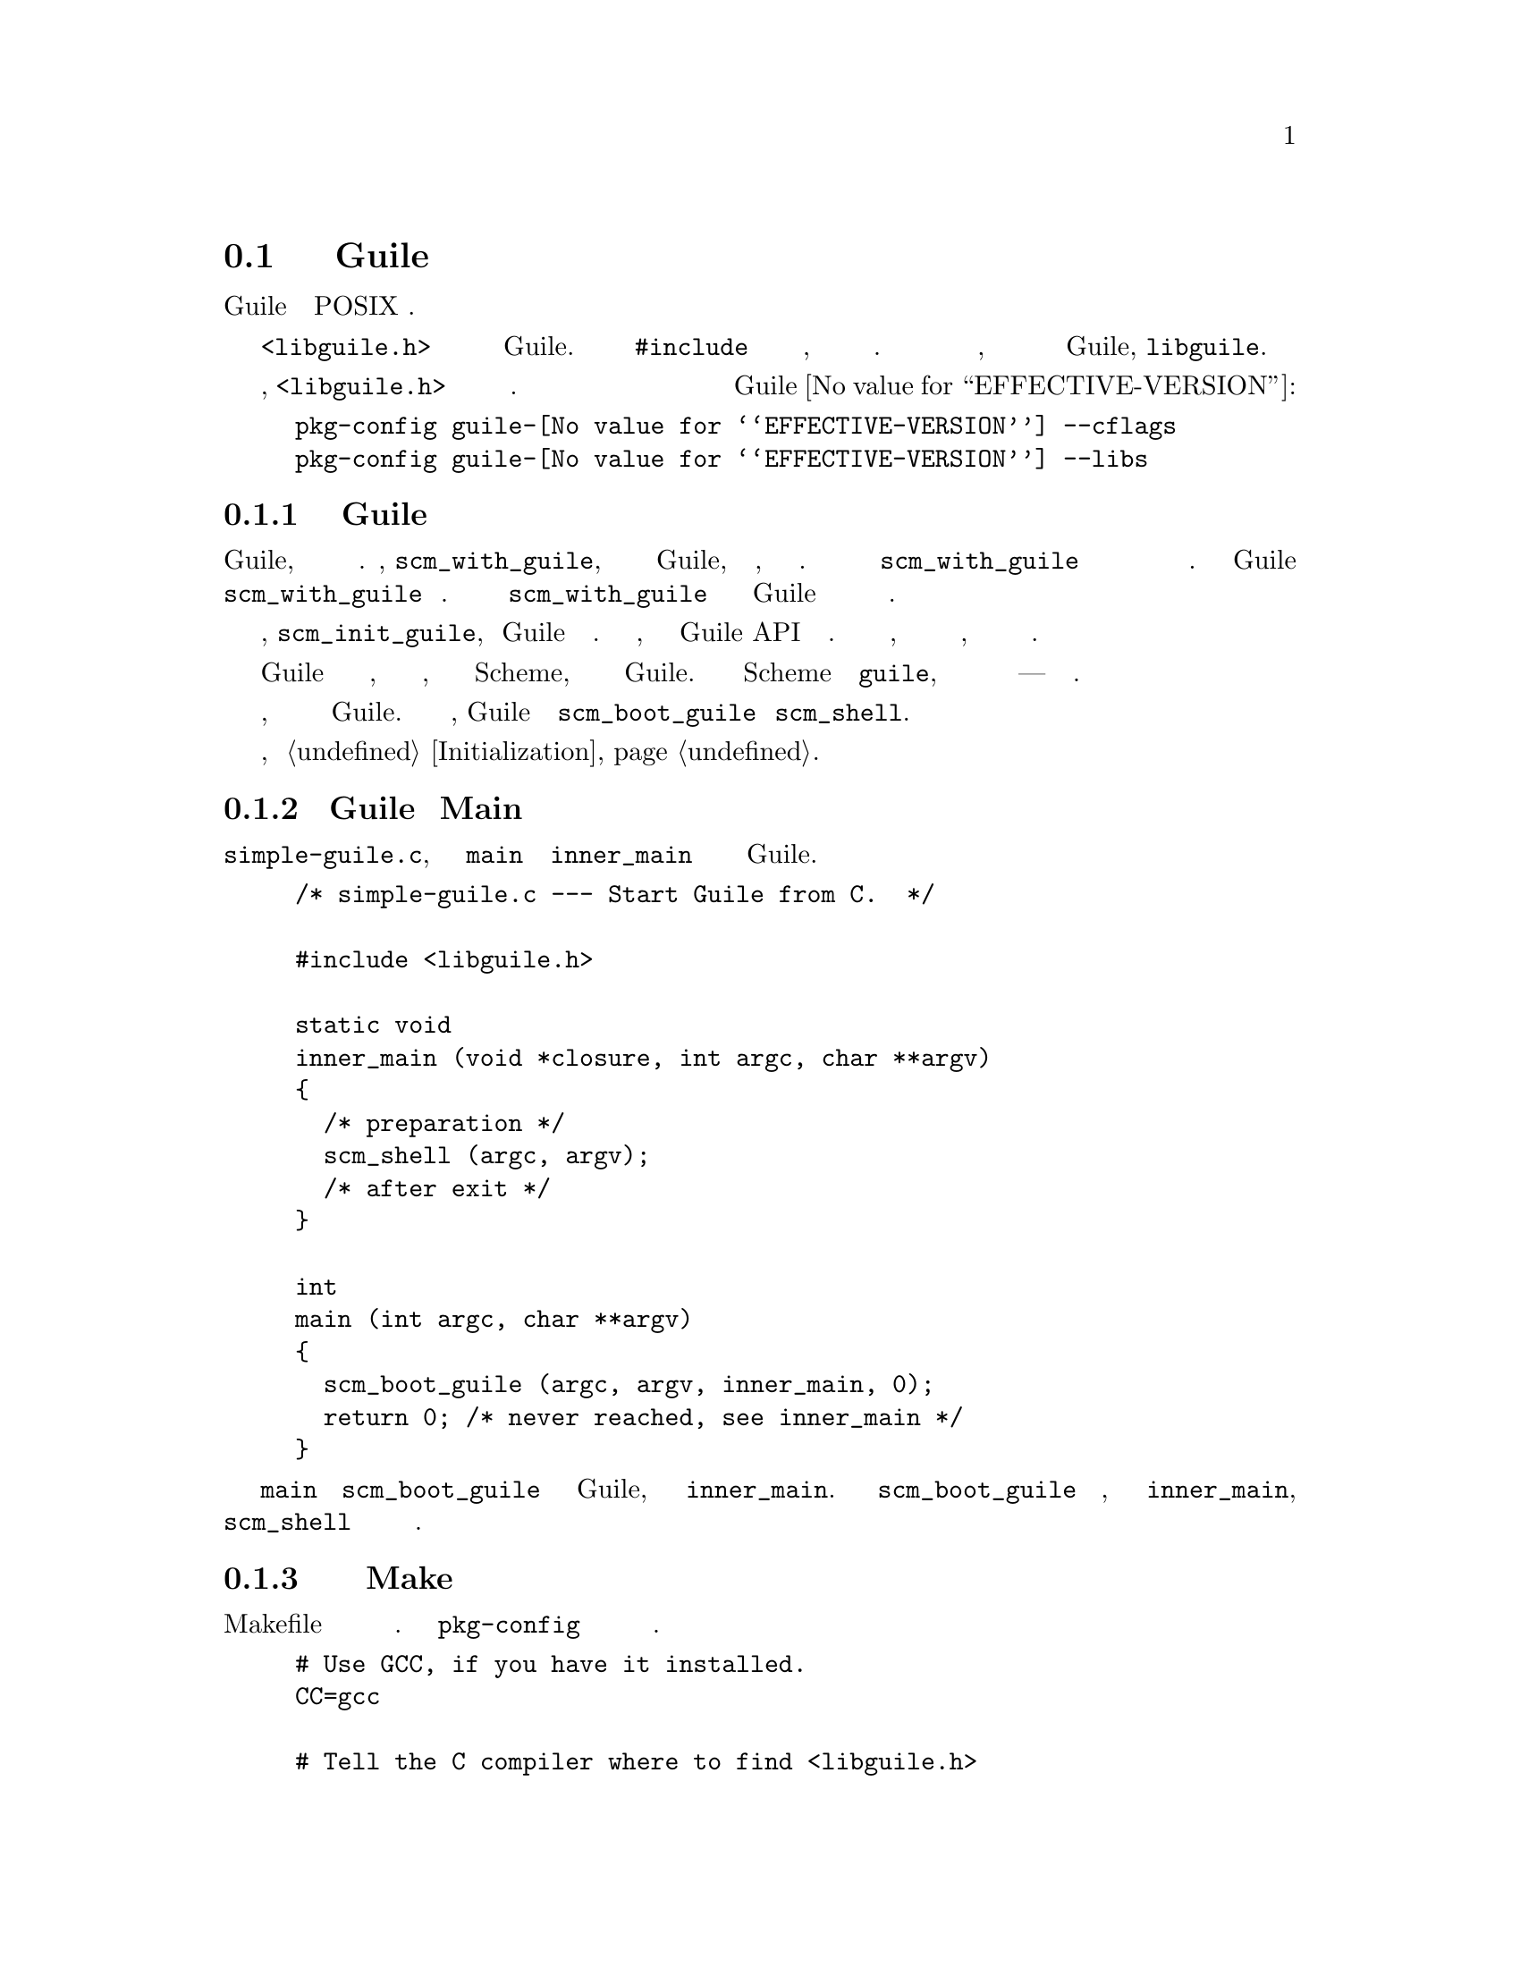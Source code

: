 @c -*-texinfo-*-
@c This is part of the GNU Guile Reference Manual.
@c Copyright (C)  1996, 1997, 2000, 2001, 2002, 2003, 2004, 2005, 2010, 2011
@c   Free Software Foundation, Inc.
@c See the file guile.texi for copying conditions.

@node Linking Programs With Guile
@section Связывание программ с Guile

В этом разделе описывается механизм связывания вашей программы с Guile
на типичной POSIX системе.

Заголовочный файл @code{<libguile.h>} содедржит объявления для всех функций
и констант Guile.  Вы должне его подключить @code{#include} в начале любого
исходного файла Си, который использует описанные в этом руководстве идентификаторы.
После того как вы скомпилировали свои исходные файлы, вам нужно связать их с
библиотекой объектного кода Guile, @code{libguile}.

Как отмечалось в предыдущем разделе, @code{<libguile.h>} не находиться
в пути поиска по умолчанию для заголовков. Следующие командные строки
дают соответствующие флаги компиляции Си и флаги для связывания необходимые
для создания программ с использованием Guile @value{EFFECTIVE-VERSION}:

@example
pkg-config guile-@value{EFFECTIVE-VERSION} --cflags
pkg-config guile-@value{EFFECTIVE-VERSION} --libs
@end example

@menu
* Guile Initialization Functions::  What to call first.
* A Sample Guile Main Program::  Sources and makefiles.
@end menu

@node Guile Initialization Functions
@subsection Функции Инициализации Guile

Чтобы инициализировать Guile, вы можете использовать одну из нескольких
функций.  Первая, @code{scm_with_guile}, это самый переносимый способ
инициализации Guile, а затем функция, которую вы можете указать.
Много поточное приложение может вызвать @code{scm_with_guile}
одновременно и она может быть вызывана более одного раза в данном
потоке.
Глобальное состояние Guile будет выживать от одного вызова
@code{scm_with_guile} до следующего.  Ваша функция вызывается 
изнутри @code{scm_with_guile} поскольку сборщик мусора в Guile
должен знать где здесь находиться стек каждой нити.

Вторая функция, @code{scm_init_guile}, инициализирует Guile для текущего
потока.  Когда она возвращается, вы можете  использовать Guile API в текущем
потоке.  Эта функция использует некую непереносимую магию, чтобы узнать о
границе стека и следовательно, может быть не доступна на всех платформах.

Одним из распространных способов использования Guile является написание
набора функций Си, которые выполняют несколько полезных задач, сделать их
вызываемыми из Scheme, а затем связать программу с Guile.  Это делает
интерпретатор Scheme как и @code{guile}, но дополненным дополнительными
функциями для некоторых конкретных приложений --- специализированного
языка сценариев.

В этой ситуации приложение вероятно должно обрабатывать аргументы
командной строки, таким же образом какк стандартный интерпретатор Guile.
Чтобы сделать это просто,  Guile предоставляет функции
@code{scm_boot_guile} и @code{scm_shell}.

Подробнее об этих функциях, см @ref{Initialization}.

@node A Sample Guile Main Program
@subsection Пример Guile программы Main

Вот @file{simple-guile.c}, исходный код для @code{main} и функции
@code{inner_main} которая будет создавать полный интерпретатор
Guile.

@example
/* simple-guile.c --- Start Guile from C.  */

#include <libguile.h>

static void
inner_main (void *closure, int argc, char **argv)
@{
  /* preparation */
  scm_shell (argc, argv);
  /* after exit */
@}

int
main (int argc, char **argv)
@{
  scm_boot_guile (argc, argv, inner_main, 0);
  return 0; /* never reached, see inner_main */
@}
@end example

Функция @code{main} вызывает @code{scm_boot_guile} для инициализации
Guile, передавая ей  @code{inner_main}.  Когда @code{scm_boot_guile}
будет готов, он вызывает @code{inner_main}, который вызывает @code{scm_shell} для
обработки аргументов команднойо строки обычным способом.

@subsection Сборка примера с помощью Make

Вот файл Makefile который вы можете использовать для компиляции примера
программы. Он использует @code{pkg-config} чтобы узнать о необходимых
флагах компиляции и связывания.
@example
# Use GCC, if you have it installed.
CC=gcc

# Tell the C compiler where to find <libguile.h>
CFLAGS=`pkg-config --cflags guile-@value{EFFECTIVE-VERSION}`

# Tell the linker what libraries to use and where to find them.
LIBS=`pkg-config --libs guile-@value{EFFECTIVE-VERSION}`

simple-guile: simple-guile.o
        $@{CC@} simple-guile.o $@{LIBS@} -o simple-guile

simple-guile.o: simple-guile.c
        $@{CC@} -c $@{CFLAGS@} simple-guile.c
@end example

@subsection Сборка примера с использованием Autoconf

Если вы используете пакет GNU Autoconf, чтобы сделать ваше приложение
более переносимым, Autoconf автоматически установит многие детали в
в Makefile, делая его намного проще и переносимее; Мы рекомендуем
использовать Autoconf с Guile.  Вот файл @file{configure.ac} для
@code{simple-guile} который использует стандартный макрос @code{PKG_CHECK_MODULES}
для проверки Guile.  Autoconf обработает этот файл в скрипте
@code{configure}.  Мы рекомендуем использовать вызов Autoconf через
утилиту @code{autoreconf}.

@example
AC_INIT(simple-guile.c)

# Find a C compiler.
AC_PROG_CC

# Check for Guile
PKG_CHECK_MODULES([GUILE], [guile-@value{EFFECTIVE-VERSION}])

# Generate a Makefile, based on the results.
AC_OUTPUT(Makefile)
@end example

Запускаем @code{autoreconf -vif} для создания @code{configure}.

Вот шаблон @code{Makefile.in}, из которого скрипт @code{configure}
создаст Makefile настроеный на текущую машину:
@example
# The configure script fills in these values.
CC=@@CC@@
CFLAGS=@@GUILE_CFLAGS@@
LIBS=@@GUILE_LIBS@@

simple-guile: simple-guile.o
        $@{CC@} simple-guile.o $@{LIBS@} -o simple-guile
simple-guile.o: simple-guile.c
        $@{CC@} -c $@{CFLAGS@} simple-guile.c
@end example

Разработчик должен использовать Autoconf для генерации скрипта @file{configure}
из шаблона @file{configure.ac}, и распространять
@file{configure} вместе с приложением.  Вот как пользователь может пойти при
создании приложения:

@example
$ ls
Makefile.in     configure*      configure.ac    simple-guile.c
$ ./configure
checking for gcc... ccache gcc
checking whether the C compiler works... yes
checking for C compiler default output file name... a.out
checking for suffix of executables... 
checking whether we are cross compiling... no
checking for suffix of object files... o
checking whether we are using the GNU C compiler... yes
checking whether ccache gcc accepts -g... yes
checking for ccache gcc option to accept ISO C89... none needed
checking for pkg-config... /usr/bin/pkg-config
checking pkg-config is at least version 0.9.0... yes
checking for GUILE... yes
configure: creating ./config.status
config.status: creating Makefile
$ make
[...]
$ ./simple-guile
guile> (+ 1 2 3)
6
guile> (getpwnam "jimb")
#("jimb" "83Z7d75W2tyJQ" 4008 10 "Jim Blandy" "/u/jimb"
  "/usr/local/bin/bash")
guile> (exit)
$
@end example

@c Local Variables:
@c TeX-master: "guile.texi"
@c End: